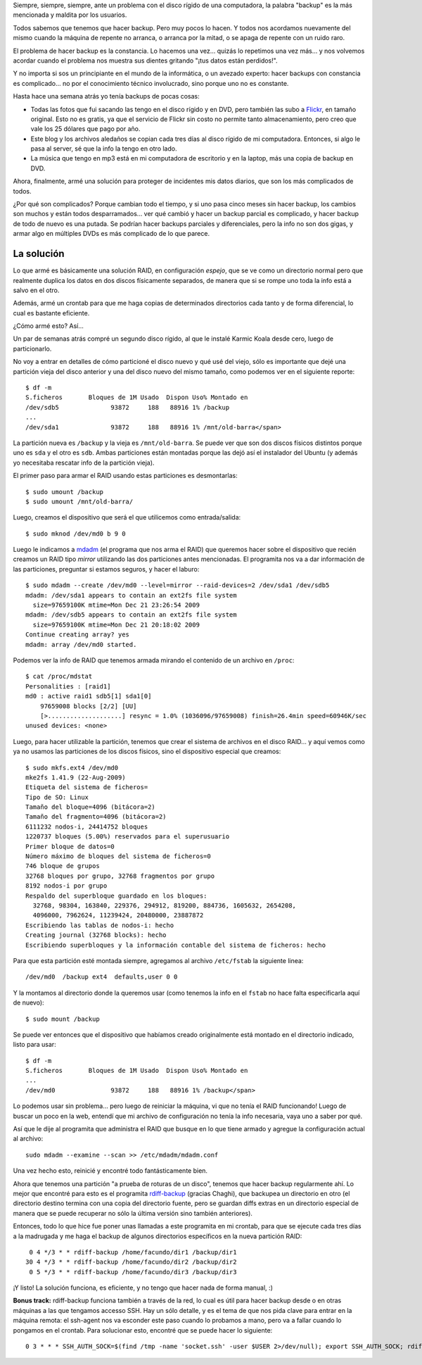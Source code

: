 .. title: Copias de resguardo
.. date: 2010-01-05 19:47:25
.. tags: backup, problema, constancia, RAID

Siempre, siempre, siempre, ante un problema con el disco rígido de una computadora, la palabra "backup" es la más mencionada y maldita por los usuarios.

Todos sabemos que tenemos que hacer backup. Pero muy pocos lo hacen. Y todos nos acordamos nuevamente del mismo cuando la máquina de repente no arranca, o arranca por la mitad, o se apaga de repente con un ruido raro.

El problema de hacer backup es la constancia. Lo hacemos una vez... quizás lo repetimos una vez más... y nos volvemos acordar cuando el problema nos muestra sus dientes gritando "¡tus datos están perdidos!".

Y no importa si sos un principiante en el mundo de la informática, o un avezado experto: hacer backups con constancia es complicado... no por el conocimiento técnico involucrado, sino porque uno no es constante.

Hasta hace una semana atrás yo tenía backups de pocas cosas:

- Todas las fotos que fui sacando las tengo en el disco rígido y en DVD, pero también las subo a `Flickr <http://www.flickr.com/photos/54757453@N00/sets/>`_, en tamaño original. Esto no es gratis, ya que el servicio de Flickr sin costo no permite tanto almacenamiento, pero creo que vale los 25 dólares que pago por año.

- Este blog y los archivos aledaños se copian cada tres días al disco rígido de mi computadora. Entonces, si algo le pasa al server, sé que la info la tengo en otro lado.

- La música que tengo en mp3 está en mi computadora de escritorio y en la laptop, más una copia de backup en DVD.

Ahora, finalmente, armé una solución para proteger de incidentes mis datos diarios, que son los más complicados de todos.

¿Por qué son complicados? Porque cambian todo el tiempo, y si uno pasa cinco meses sin hacer backup, los cambios son muchos y están todos desparramados... ver qué cambió y hacer un backup parcial es complicado, y hacer backup de todo de nuevo es una putada. Se podrían hacer backups parciales y diferenciales, pero la info no son dos gigas, y armar algo en múltiples DVDs es más complicado de lo que parece.


La solución
-----------

Lo que armé es básicamente una solución RAID, en configuración *espejo*, que se ve como un directorio normal pero que realmente duplica los datos en dos discos físicamente separados, de manera que si se rompe uno toda la info está a salvo en el otro.

Además, armé un crontab para que me haga copias de determinados directorios cada tanto y de forma diferencial, lo cual es bastante eficiente.

¿Cómo armé esto? Así...

Un par de semanas atrás compré un segundo disco rígido, al que le instalé Karmic Koala desde cero, luego de particionarlo.

No voy a entrar en detalles de cómo particioné el disco nuevo y qué usé del viejo, sólo es importante que dejé una partición vieja del disco anterior y una del disco nuevo del mismo tamaño, como podemos ver en el siguiente reporte::

    $ df -m
    S.ficheros       Bloques de 1M Usado  Dispon Uso% Montado en
    /dev/sdb5              93872     188   88916 1% /backup
    ...
    /dev/sda1              93872     188   88916 1% /mnt/old-barra</span>

La partición nueva es ``/backup`` y la vieja es ``/mnt/old-barra``. Se puede ver que son dos discos físicos distintos porque uno es ``sda`` y el otro es ``sdb``. Ambas particiones están montadas porque las dejó así el instalador del Ubuntu (y además yo necesitaba rescatar info de la partición vieja).

El primer paso para armar el RAID usando estas particiones es desmontarlas::

    $ sudo umount /backup
    $ sudo umount /mnt/old-barra/

Luego, creamos el dispositivo que será el que utilicemos como entrada/salida::

    $ sudo mknod /dev/md0 b 9 0

Luego le indicamos a `mdadm <http://en.wikipedia.org/wiki/Mdadm>`_ (el programa que nos arma el RAID) que queremos hacer sobre el dispositivo que recién creamos un RAID tipo *mirror* utilizando las dos particiones antes mencionadas. El programita nos va a dar información de las particiones, preguntar si estamos seguros, y hacer el laburo::

    $ sudo mdadm --create /dev/md0 --level=mirror --raid-devices=2 /dev/sda1 /dev/sdb5
    mdadm: /dev/sda1 appears to contain an ext2fs file system
      size=97659100K mtime=Mon Dec 21 23:26:54 2009
    mdadm: /dev/sdb5 appears to contain an ext2fs file system
      size=97659100K mtime=Mon Dec 21 20:18:02 2009
    Continue creating array? yes
    mdadm: array /dev/md0 started.

Podemos ver la info de RAID que tenemos armada mirando el contenido de un archivo en ``/proc``::

    $ cat /proc/mdstat
    Personalities : [raid1]
    md0 : active raid1 sdb5[1] sda1[0]
        97659008 blocks [2/2] [UU]
        [>....................] resync = 1.0% (1036096/97659008) finish=26.4min speed=60946K/sec
    unused devices: <none>

Luego, para hacer utilizable la partición, tenemos que crear el sistema de archivos en el disco RAID... y aquí vemos como ya no usamos las particiones de los discos físicos, sino el dispositivo especial que creamos::

    $ sudo mkfs.ext4 /dev/md0
    mke2fs 1.41.9 (22-Aug-2009)
    Etiqueta del sistema de ficheros=
    Tipo de SO: Linux
    Tamaño del bloque=4096 (bitácora=2)
    Tamaño del fragmento=4096 (bitácora=2)
    6111232 nodos-i, 24414752 bloques
    1220737 bloques (5.00%) reservados para el superusuario
    Primer bloque de datos=0
    Número máximo de bloques del sistema de ficheros=0
    746 bloque de grupos
    32768 bloques por grupo, 32768 fragmentos por grupo
    8192 nodos-i por grupo
    Respaldo del superbloque guardado en los bloques:
      32768, 98304, 163840, 229376, 294912, 819200, 884736, 1605632, 2654208,
      4096000, 7962624, 11239424, 20480000, 23887872
    Escribiendo las tablas de nodos-i: hecho
    Creating journal (32768 blocks): hecho
    Escribiendo superbloques y la información contable del sistema de ficheros: hecho

Para que esta partición esté montada siempre, agregamos al archivo ``/etc/fstab`` la siguiente linea::

    /dev/md0  /backup ext4  defaults,user 0 0

Y la montamos al directorio donde la queremos usar (como tenemos la info en el ``fstab`` no hace falta especificarla aquí de nuevo)::

    $ sudo mount /backup

Se puede ver entonces que el dispositivo que habíamos creado originalmente está montado en el directorio indicado, listo para usar::

    $ df -m
    S.ficheros       Bloques de 1M Usado  Dispon Uso% Montado en
    ...
    /dev/md0               93872     188   88916 1% /backup</span>

Lo podemos usar sin problema... pero luego de reiniciar la máquina, vi que no tenía el RAID funcionando! Luego de buscar un poco en la web, entendí que mi archivo de configuración no tenía la info necesaria, vaya uno a saber por qué.

Así que le dije al programita que administra el RAID que busque en lo que tiene armado y agregue la configuración actual al archivo::

    sudo mdadm --examine --scan >> /etc/mdadm/mdadm.conf

Una vez hecho esto, reinicié y encontré todo fantásticamente bien.

Ahora que tenemos una partición "a prueba de roturas de un disco", tenemos que hacer backup regularmente ahí. Lo mejor que encontré para esto es el programita `rdiff-backup <http://rdiff-backup.nongnu.org/>`_ (gracias Chaghi), que backupea un directorio en otro (el directorio destino termina con una copia del directorio fuente, pero se guardan diffs extras en un directorio especial de manera que se puede recuperar no sólo la última versión sino también anteriores).

Entonces, todo lo que hice fue poner unas llamadas a este programita en mi crontab, para que se ejecute cada tres días a la madrugada y me haga el backup de algunos directorios específicos en la nueva partición RAID::

     0 4 */3 * * rdiff-backup /home/facundo/dir1 /backup/dir1
    30 4 */3 * * rdiff-backup /home/facundo/dir2 /backup/dir2
     0 5 */3 * * rdiff-backup /home/facundo/dir3 /backup/dir3

¡Y listo! La solución funciona, es eficiente, y no tengo que hacer nada de forma manual, :)

**Bonus track:** rdiff-backup funciona también a través de la red, lo cual es útil para hacer backup desde o en otras máquinas a las que tengamos accesso SSH. Hay un sólo detalle, y es el tema de que nos pida clave para entrar en la máquina remota: el ssh-agent nos va esconder este paso cuando lo probamos a mano, pero va a fallar cuando lo pongamos en el crontab. Para solucionar esto, encontré que se puede hacer lo siguiente::

    0 3 * * * SSH_AUTH_SOCK=$(find /tmp -name 'socket.ssh' -user $USER 2>/dev/null); export SSH_AUTH_SOCK; rdiff-backup ...
